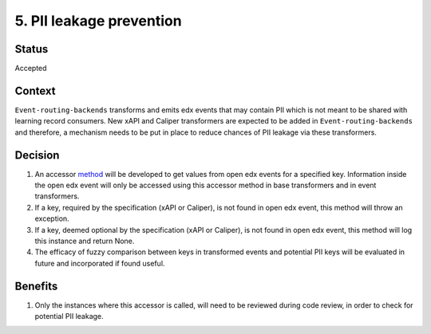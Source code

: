 5. PII leakage prevention
#########################

Status
------

Accepted

Context
-------

``Event-routing-backends`` transforms and emits edx events that may contain PII which is not meant to be shared with learning record consumers. New xAPI and Caliper transformers are expected to be added in ``Event-routing-backends`` and therefore, a mechanism needs to be put in place to reduce chances of PII leakage via these transformers.

Decision
--------
#. An accessor `method`_ will be developed to get values from open edx events for a specified key. Information inside the open edx event will only be accessed using this accessor method in base transformers and in event transformers.

#. If a key, required by the specification (xAPI or Caliper), is not found in open edx event, this method will throw an exception.

#. If a key, deemed optional by the specification (xAPI or Caliper), is not found in open edx event, this method will log this instance and return None.

#. The efficacy of fuzzy comparison between keys in transformed events and potential PII keys will be evaluated in future and incorporated if found useful.

Benefits
---------

#. Only the instances where this accessor is called, will need to be reviewed during code review, in order to check for potential PII leakage.

.. _method: https://github.com/openedx/event-routing-backends/blob/f430d4cf58bdab01e42fcc944241898606873d82/event_routing_backends/processors/mixins/base_transformer.py#L139
